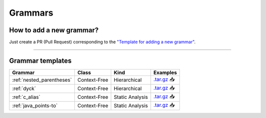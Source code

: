 .. _grammar_templates:

********
Grammars
********

.. only:: html

   :Release: |release|
   :Date: |today|

How to add a new grammar?
-------------------------

Just create a PR (Pull Request) corresponding to the `"Template for adding a new grammar" <https://github.com/JetBrains-Research/CFPQ_Data/blob/master/.github/PULL_REQUEST_TEMPLATE/new_grammar.md>`_.

----

Grammar templates
-----------------

.. list-table::
   :header-rows: 1

   * - Grammar
     - Class
     - Kind
     - Examples
   * - :ref:`nested_parentheses`
     - Context-Free
     - Hierarchical
     - `.tar.gz <https://cfpq-data.storage.yandexcloud.net/4.0.0/grammar/example/nested_parentheses.tar.gz>`_ 📥
   * - :ref:`dyck`
     - Context-Free
     - Hierarchical
     - `.tar.gz <https://cfpq-data.storage.yandexcloud.net/4.0.0/grammar/example/dyck.tar.gz>`_ 📥
   * - :ref:`c_alias`
     - Context-Free
     - Static Analysis
     - `.tar.gz <https://cfpq-data.storage.yandexcloud.net/4.0.0/grammar/example/c_alias.tar.gz>`_ 📥
   * - :ref:`java_points-to`
     - Context-Free
     - Static Analysis
     - `.tar.gz <https://cfpq-data.storage.yandexcloud.net/4.0.0/grammar/example/java_points-to.tar.gz>`_ 📥
